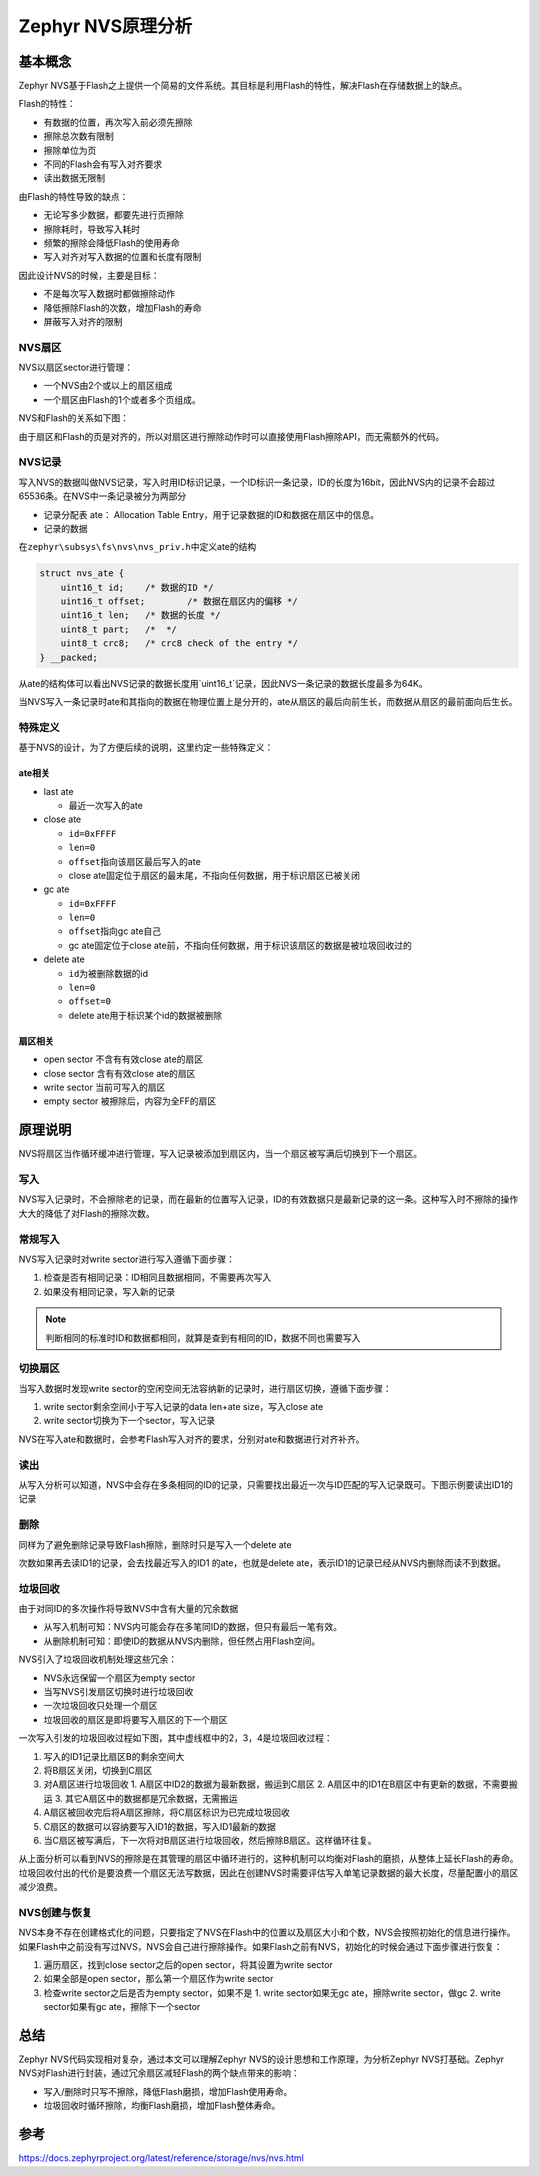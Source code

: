 .. _storage_nvs_analyze:

Zephyr NVS原理分析
#########################

基本概念
========

Zephyr NVS基于Flash之上提供一个简易的文件系统。其目标是利用Flash的特性，解决Flash在存储数据上的缺点。

Flash的特性：

* 有数据的位置，再次写入前必须先擦除
* 擦除总次数有限制
* 擦除单位为页 
* 不同的Flash会有写入对齐要求
* 读出数据无限制

由Flash的特性导致的缺点：

* 无论写多少数据，都要先进行页擦除
* 擦除耗时，导致写入耗时
* 频繁的擦除会降低Flash的使用寿命
* 写入对齐对写入数据的位置和长度有限制


因此设计NVS的时候，主要是目标：

* 不是每次写入数据时都做擦除动作
* 降低擦除Flash的次数，增加Flash的寿命
* 屏蔽写入对齐的限制

NVS扇区
~~~~~~~

NVS以扇区sector进行管理：

* 一个NVS由2个或以上的扇区组成
* 一个扇区由Flash的1个或者多个页组成。

NVS和Flash的关系如下图：

.. image:: ../../../images/develop/subsys/storage/nvs-flash.png

由于扇区和Flash的页是对齐的，所以对扇区进行擦除动作时可以直接使用Flash擦除API，而无需额外的代码。

NVS记录
~~~~~~~

写入NVS的数据叫做NVS记录，写入时用ID标识记录，一个ID标识一条记录，ID的长度为16bit，因此NVS内的记录不会超过65536条。在NVS中一条记录被分为两部分

* 记录分配表 ate： Allocation Table Entry，用于记录数据的ID和数据在扇区中的信息。
* 记录的数据

在\ ``zephyr\subsys\fs\nvs\nvs_priv.h``\中定义ate的结构

.. code:: c

    struct nvs_ate {
        uint16_t id;	/* 数据的ID */
        uint16_t offset;	/* 数据在扇区内的偏移 */
        uint16_t len;	/* 数据的长度 */
        uint8_t part;	/*  */
        uint8_t crc8;	/* crc8 check of the entry */
    } __packed;


从ate的结构体可以看出NVS记录的数据长度用`uint16_t`记录，因此NVS一条记录的数据长度最多为64K。

当NVS写入一条记录时ate和其指向的数据在物理位置上是分开的，ate从扇区的最后向前生长，而数据从扇区的最前面向后生长。

.. image:: ../../../images/develop/subsys/storage/ate1.png

特殊定义
~~~~~~~~

基于NVS的设计，为了方便后续的说明，这里约定一些特殊定义：

ate相关
^^^^^^^^

* last ate
  
  * 最近一次写入的ate

* close ate
  
  * \ ``id=0xFFFF``\  
  * \ ``len=0``\ 
  * \ ``offset``\指向该扇区最后写入的ate  
  * close ate固定位于扇区的最末尾，不指向任何数据，用于标识扇区已被关闭

* gc ate
  
  * \ ``id=0xFFFF``\  
  * \ ``len=0``\
  * \ ``offset``\指向gc ate自己  
  * gc ate固定位于close ate前，不指向任何数据，用于标识该扇区的数据是被垃圾回收过的

* delete ate
  
  * \ ``id``\为被删除数据的id  
  * \ ``len=0``\  
  * \ ``offset=0``\  
  * delete ate用于标识某个id的数据被删除

扇区相关
^^^^^^^^^

* open sector 不含有有效close ate的扇区
* close sector 含有有效close ate的扇区
* write sector 当前可写入的扇区
* empty sector 被擦除后，内容为全FF的扇区

原理说明
========

NVS将扇区当作循环缓冲进行管理，写入记录被添加到扇区内，当一个扇区被写满后切换到下一个扇区。

写入
~~~~

NVS写入记录时，不会擦除老的记录，而在最新的位置写入记录，ID的有效数据只是最新记录的这一条。这种写入时不擦除的操作大大的降低了对Flash的擦除次数。

常规写入
~~~~~~~~

NVS写入记录时对write sector进行写入遵循下面步骤：

1. 检查是否有相同记录：ID相同且数据相同，不需要再次写入
2. 如果没有相同记录，写入新的记录

.. note::

    判断相同的标准时ID和数据都相同，就算是查到有相同的ID，数据不同也需要写入

.. image:: ../../../images/develop/subsys/storage/nvs-write.png

切换扇区
~~~~~~~~

当写入数据时发现write sector的空闲空间无法容纳新的记录时，进行扇区切换，遵循下面步骤：

1. write sector剩余空间小于写入记录的data len+ate size，写入close ate
2. write sector切换为下一个sector，写入记录

.. image:: ../../../images/develop/subsys/storage/nvs-write-switch.png


NVS在写入ate和数据时，会参考Flash写入对齐的要求，分别对ate和数据进行对齐补齐。



读出
~~~~~~~~

从写入分析可以知道，NVS中会存在多条相同的ID的记录，只需要找出最近一次与ID匹配的写入记录既可。下图示例要读出ID1的记录

.. image:: ../../../images/develop/subsys/storage/nvs-read.png

删除
~~~~~~~~

同样为了避免删除记录导致Flash擦除，删除时只是写入一个delete ate

.. image:: ../../../images/develop/subsys/storage/nvs-delete.png

次数如果再去读ID1的记录，会去找最近写入的ID1 的ate，也就是delete ate，表示ID1的记录已经从NVS内删除而读不到数据。

垃圾回收
~~~~~~~~

由于对同ID的多次操作将导致NVS中含有大量的冗余数据

* 从写入机制可知：NVS内可能会存在多笔同ID的数据，但只有最后一笔有效。
* 从删除机制可知：即使ID的数据从NVS内删除，但任然占用Flash空间。

NVS引入了垃圾回收机制处理这些冗余：

* NVS永远保留一个扇区为empty sector
* 当写NVS引发扇区切换时进行垃圾回收
* 一次垃圾回收只处理一个扇区
* 垃圾回收的扇区是即将要写入扇区的下一个扇区

一次写入引发的垃圾回收过程如下图，其中虚线框中的2，3，4是垃圾回收过程：

.. image:: ../../../images/develop/subsys/storage/nvs-gc.png

1. 写入的ID1记录比扇区B的剩余空间大
2. 将B扇区关闭，切换到C扇区
3. 对A扇区进行垃圾回收   
   1. A扇区中ID2的数据为最新数据，搬运到C扇区   
   2. A扇区中的ID1在B扇区中有更新的数据，不需要搬运   
   3. 其它A扇区中的数据都是冗余数据，无需搬运
4. A扇区被回收完后将A扇区擦除，将C扇区标识为已完成垃圾回收
5. C扇区的数据可以容纳要写入ID1的数据，写入ID1最新的数据
6. 当C扇区被写满后，下一次将对B扇区进行垃圾回收，然后擦除B扇区。这样循环往复。

从上面分析可以看到NVS的擦除是在其管理的扇区中循环进行的，这种机制可以均衡对Flash的磨损，从整体上延长Flash的寿命。垃圾回收付出的代价是要浪费一个扇区无法写数据，因此在创建NVS时需要评估写入单笔记录数据的最大长度，尽量配置小的扇区减少浪费。

NVS创建与恢复
~~~~~~~~~~~~~~~~

NVS本身不存在创建格式化的问题，只要指定了NVS在Flash中的位置以及扇区大小和个数，NVS会按照初始化的信息进行操作。如果Flash中之前没有写过NVS，NVS会自己进行擦除操作。如果Flash之前有NVS，初始化的时候会通过下面步骤进行恢复：

1. 遍历扇区，找到close sector之后的open sector，将其设置为write sector
2. 如果全部是open sector，那么第一个扇区作为write sector
3. 检查write sector之后是否为empty sector，如果不是   
   1. write sector如果无gc ate，擦除write sector，做gc   
   2. write sector如果有gc ate，擦除下一个sector



总结
=====

Zephyr NVS代码实现相对复杂，通过本文可以理解Zephyr NVS的设计思想和工作原理，为分析Zephyr NVS打基础。Zephyr NVS对Flash进行封装，通过冗余扇区减轻Flash的两个缺点带来的影响：

* 写入/删除时只写不擦除，降低Flash磨损，增加Flash使用寿命。
* 垃圾回收时循环擦除，均衡Flash磨损，增加Flash整体寿命。



参考
=====

https://docs.zephyrproject.org/latest/reference/storage/nvs/nvs.html
